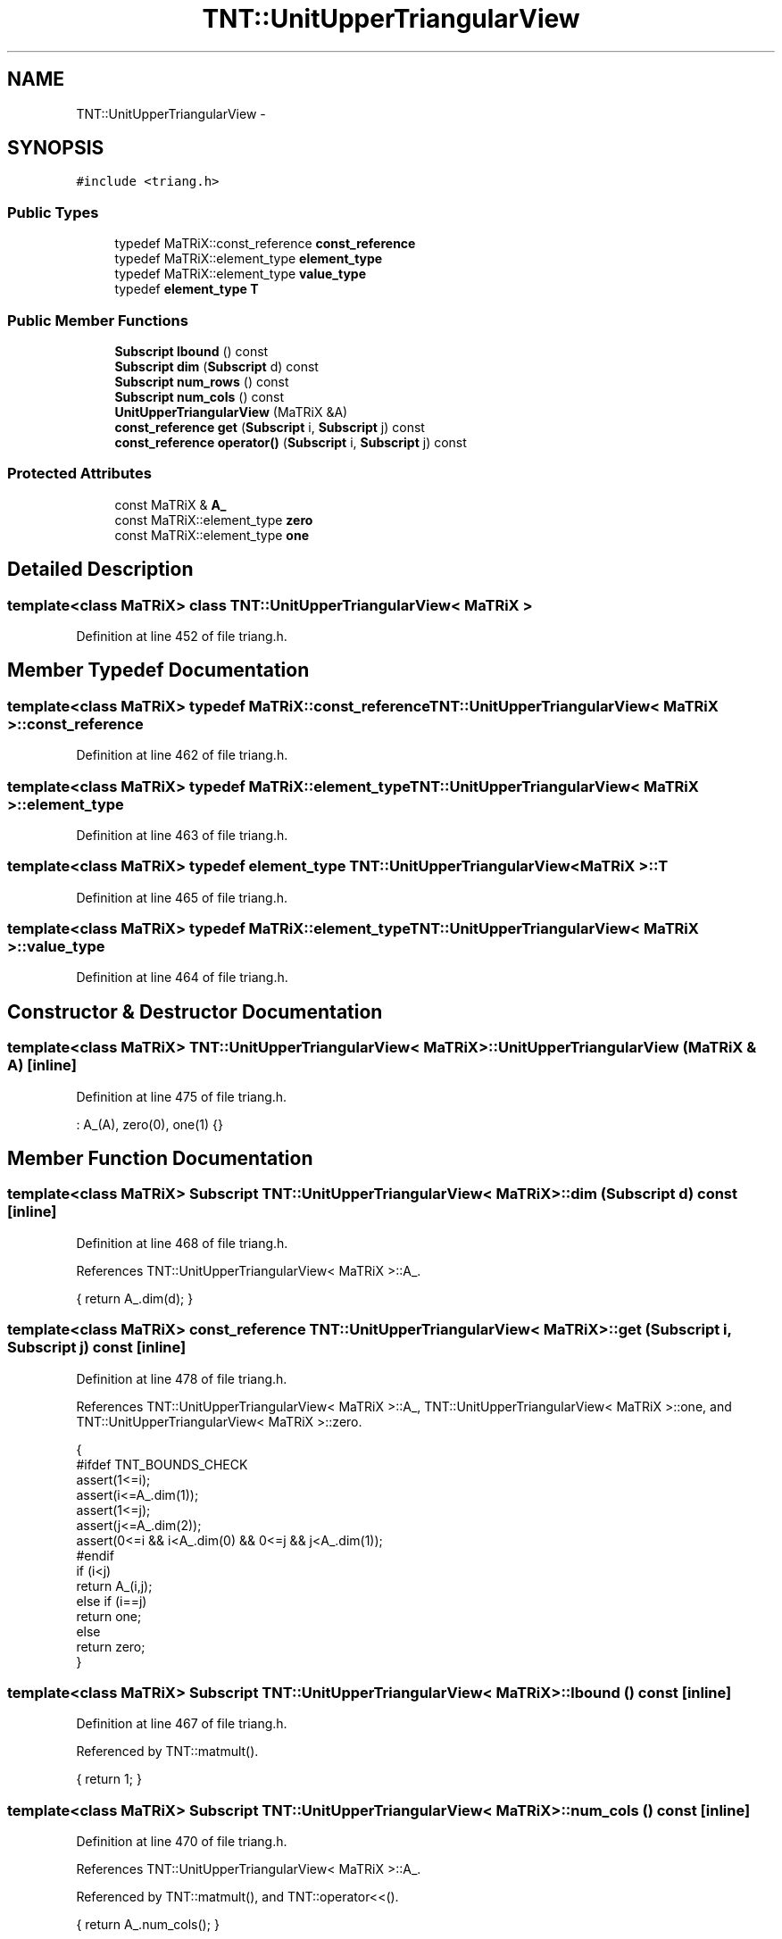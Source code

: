 .TH "TNT::UnitUpperTriangularView" 3 "Wed Nov 17 2010" "Version 0.5" "NetTrader" \" -*- nroff -*-
.ad l
.nh
.SH NAME
TNT::UnitUpperTriangularView \- 
.SH SYNOPSIS
.br
.PP
.PP
\fC#include <triang.h>\fP
.SS "Public Types"

.in +1c
.ti -1c
.RI "typedef MaTRiX::const_reference \fBconst_reference\fP"
.br
.ti -1c
.RI "typedef MaTRiX::element_type \fBelement_type\fP"
.br
.ti -1c
.RI "typedef MaTRiX::element_type \fBvalue_type\fP"
.br
.ti -1c
.RI "typedef \fBelement_type\fP \fBT\fP"
.br
.in -1c
.SS "Public Member Functions"

.in +1c
.ti -1c
.RI "\fBSubscript\fP \fBlbound\fP () const "
.br
.ti -1c
.RI "\fBSubscript\fP \fBdim\fP (\fBSubscript\fP d) const "
.br
.ti -1c
.RI "\fBSubscript\fP \fBnum_rows\fP () const "
.br
.ti -1c
.RI "\fBSubscript\fP \fBnum_cols\fP () const "
.br
.ti -1c
.RI "\fBUnitUpperTriangularView\fP (MaTRiX &A)"
.br
.ti -1c
.RI "\fBconst_reference\fP \fBget\fP (\fBSubscript\fP i, \fBSubscript\fP j) const "
.br
.ti -1c
.RI "\fBconst_reference\fP \fBoperator()\fP (\fBSubscript\fP i, \fBSubscript\fP j) const "
.br
.in -1c
.SS "Protected Attributes"

.in +1c
.ti -1c
.RI "const MaTRiX & \fBA_\fP"
.br
.ti -1c
.RI "const MaTRiX::element_type \fBzero\fP"
.br
.ti -1c
.RI "const MaTRiX::element_type \fBone\fP"
.br
.in -1c
.SH "Detailed Description"
.PP 

.SS "template<class MaTRiX> class TNT::UnitUpperTriangularView< MaTRiX >"

.PP
Definition at line 452 of file triang.h.
.SH "Member Typedef Documentation"
.PP 
.SS "template<class MaTRiX> typedef MaTRiX::const_reference \fBTNT::UnitUpperTriangularView\fP< MaTRiX >::\fBconst_reference\fP"
.PP
Definition at line 462 of file triang.h.
.SS "template<class MaTRiX> typedef MaTRiX::element_type \fBTNT::UnitUpperTriangularView\fP< MaTRiX >::\fBelement_type\fP"
.PP
Definition at line 463 of file triang.h.
.SS "template<class MaTRiX> typedef \fBelement_type\fP \fBTNT::UnitUpperTriangularView\fP< MaTRiX >::\fBT\fP"
.PP
Definition at line 465 of file triang.h.
.SS "template<class MaTRiX> typedef MaTRiX::element_type \fBTNT::UnitUpperTriangularView\fP< MaTRiX >::\fBvalue_type\fP"
.PP
Definition at line 464 of file triang.h.
.SH "Constructor & Destructor Documentation"
.PP 
.SS "template<class MaTRiX> \fBTNT::UnitUpperTriangularView\fP< MaTRiX >::\fBUnitUpperTriangularView\fP (MaTRiX & A)\fC [inline]\fP"
.PP
Definition at line 475 of file triang.h.
.PP
.nf
: A_(A), zero(0), one(1) {}
.fi
.SH "Member Function Documentation"
.PP 
.SS "template<class MaTRiX> \fBSubscript\fP \fBTNT::UnitUpperTriangularView\fP< MaTRiX >::dim (\fBSubscript\fP d) const\fC [inline]\fP"
.PP
Definition at line 468 of file triang.h.
.PP
References TNT::UnitUpperTriangularView< MaTRiX >::A_.
.PP
.nf
{  return A_.dim(d); }
.fi
.SS "template<class MaTRiX> \fBconst_reference\fP \fBTNT::UnitUpperTriangularView\fP< MaTRiX >::get (\fBSubscript\fP i, \fBSubscript\fP j) const\fC [inline]\fP"
.PP
Definition at line 478 of file triang.h.
.PP
References TNT::UnitUpperTriangularView< MaTRiX >::A_, TNT::UnitUpperTriangularView< MaTRiX >::one, and TNT::UnitUpperTriangularView< MaTRiX >::zero.
.PP
.nf
    { 
#ifdef TNT_BOUNDS_CHECK
        assert(1<=i);
        assert(i<=A_.dim(1));
        assert(1<=j);
        assert(j<=A_.dim(2));
        assert(0<=i && i<A_.dim(0) && 0<=j && j<A_.dim(1));
#endif
        if (i<j)
            return A_(i,j);
        else if (i==j)
            return one;
        else 
            return zero;
    }
.fi
.SS "template<class MaTRiX> \fBSubscript\fP \fBTNT::UnitUpperTriangularView\fP< MaTRiX >::lbound () const\fC [inline]\fP"
.PP
Definition at line 467 of file triang.h.
.PP
Referenced by TNT::matmult().
.PP
.nf
{ return 1; }
.fi
.SS "template<class MaTRiX> \fBSubscript\fP \fBTNT::UnitUpperTriangularView\fP< MaTRiX >::num_cols () const\fC [inline]\fP"
.PP
Definition at line 470 of file triang.h.
.PP
References TNT::UnitUpperTriangularView< MaTRiX >::A_.
.PP
Referenced by TNT::matmult(), and TNT::operator<<().
.PP
.nf
{ return A_.num_cols(); }
.fi
.SS "template<class MaTRiX> \fBSubscript\fP \fBTNT::UnitUpperTriangularView\fP< MaTRiX >::num_rows () const\fC [inline]\fP"
.PP
Definition at line 469 of file triang.h.
.PP
References TNT::UnitUpperTriangularView< MaTRiX >::A_.
.PP
Referenced by TNT::matmult(), and TNT::operator<<().
.PP
.nf
{ return A_.num_rows(); }
.fi
.SS "template<class MaTRiX> \fBconst_reference\fP \fBTNT::UnitUpperTriangularView\fP< MaTRiX >::operator() (\fBSubscript\fP i, \fBSubscript\fP j) const\fC [inline]\fP"
.PP
Definition at line 496 of file triang.h.
.PP
References TNT::UnitUpperTriangularView< MaTRiX >::A_, TNT::UnitUpperTriangularView< MaTRiX >::one, and TNT::UnitUpperTriangularView< MaTRiX >::zero.
.PP
.nf
    {
#ifdef TNT_BOUNDS_CHECK
        assert(1<=i);
        assert(i<=A_.dim(1));
        assert(1<=j);
        assert(j<=A_.dim(2));
#endif
        if (i<j)
            return A_(i,j);
        else if (i==j)
            return one;
        else 
            return zero;
    }
.fi
.SH "Member Data Documentation"
.PP 
.SS "template<class MaTRiX> const MaTRiX& \fBTNT::UnitUpperTriangularView\fP< MaTRiX >::\fBA_\fP\fC [protected]\fP"
.PP
Definition at line 456 of file triang.h.
.PP
Referenced by TNT::UnitUpperTriangularView< MaTRiX >::dim(), TNT::UnitUpperTriangularView< MaTRiX >::get(), TNT::UnitUpperTriangularView< MaTRiX >::num_cols(), TNT::UnitUpperTriangularView< MaTRiX >::num_rows(), and TNT::UnitUpperTriangularView< MaTRiX >::operator()().
.SS "template<class MaTRiX> const MaTRiX::element_type \fBTNT::UnitUpperTriangularView\fP< MaTRiX >::\fBone\fP\fC [protected]\fP"
.PP
Definition at line 458 of file triang.h.
.PP
Referenced by TNT::UnitUpperTriangularView< MaTRiX >::get(), and TNT::UnitUpperTriangularView< MaTRiX >::operator()().
.SS "template<class MaTRiX> const MaTRiX::element_type \fBTNT::UnitUpperTriangularView\fP< MaTRiX >::\fBzero\fP\fC [protected]\fP"
.PP
Definition at line 457 of file triang.h.
.PP
Referenced by TNT::UnitUpperTriangularView< MaTRiX >::get(), and TNT::UnitUpperTriangularView< MaTRiX >::operator()().

.SH "Author"
.PP 
Generated automatically by Doxygen for NetTrader from the source code.
